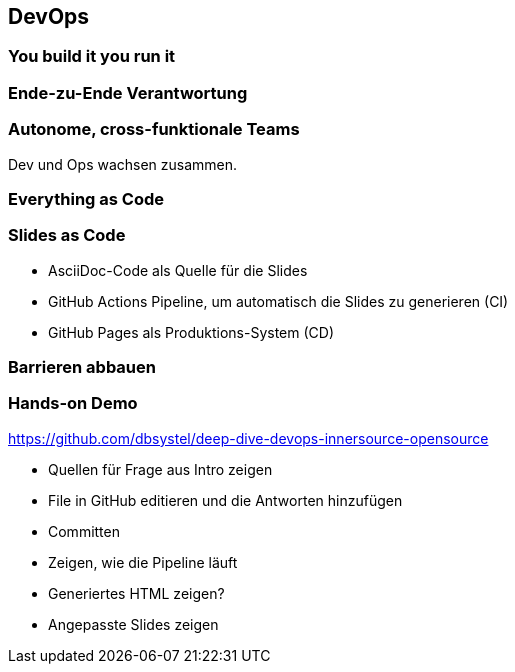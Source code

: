 == DevOps

=== You build it you run it
[.pattern-jigsaw]
--

--

=== Ende-zu-Ende Verantwortung

=== Autonome, cross-funktionale Teams

[%step]
Dev und Ops wachsen zusammen.

=== Everything as Code
[.pattern-jigsaw]
--

--

=== Slides as Code
[.pattern-jigsaw]
--

--

[%step]
* AsciiDoc-Code als Quelle für die Slides
* GitHub Actions Pipeline, um automatisch die Slides zu generieren (CI)
* GitHub Pages als Produktions-System (CD)

=== Barrieren abbauen
[.pattern-jigsaw]
--

--

=== Hands-on Demo
[.pattern-jigsaw]
--

--

https://github.com/dbsystel/deep-dive-devops-innersource-opensource

[.notes]
--
* Quellen für Frage aus Intro zeigen
* File in GitHub editieren und die Antworten hinzufügen
* Committen
* Zeigen, wie die Pipeline läuft
* Generiertes HTML zeigen?
* Angepasste Slides zeigen
--

